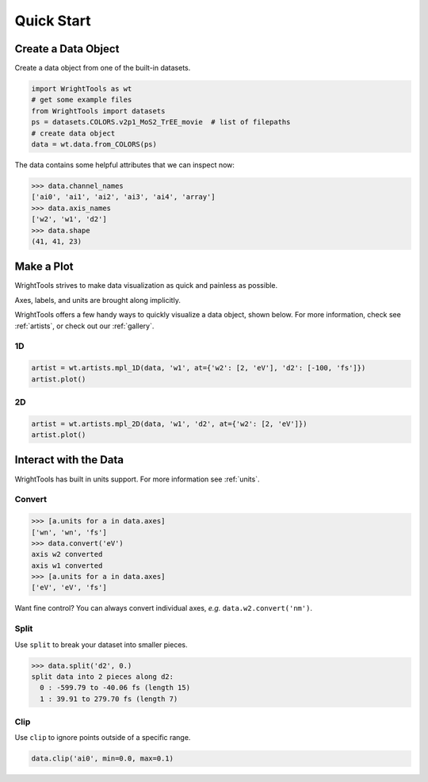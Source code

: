 .. quickstart_

Quick Start
===========

Create a Data Object
--------------------

Create a data object from one of the built-in datasets.

.. code-block:: python

   import WrightTools as wt
   # get some example files
   from WrightTools import datasets
   ps = datasets.COLORS.v2p1_MoS2_TrEE_movie  # list of filepaths
   # create data object
   data = wt.data.from_COLORS(ps)

The data contains some helpful attributes that we can inspect now:

.. code-block:: python

   >>> data.channel_names
   ['ai0', 'ai1', 'ai2', 'ai3', 'ai4', 'array']
   >>> data.axis_names
   ['w2', 'w1', 'd2']
   >>> data.shape
   (41, 41, 23)

Make a Plot
-----------

WrightTools strives to make data visualization as quick and painless as possible.

Axes, labels, and units are brought along implicitly.

WrightTools offers a few handy ways to quickly visualize a data object, shown below.
For more information, check see :ref:`artists`, or check out our :ref:`gallery`.

1D
^^

.. code-block:: python

   artist = wt.artists.mpl_1D(data, 'w1', at={'w2': [2, 'eV'], 'd2': [-100, 'fs']})
   artist.plot()

.. plot::
   :include-source: False

   import matplotlib.pyplot as plt
   import WrightTools as wt
   from WrightTools import datasets
   ps = datasets.COLORS.v2p1_MoS2_TrEE_movie
   data = wt.data.from_COLORS(ps)
   artist = wt.artists.mpl_1D(data, 'w1', at={'w2': [2, 'eV'], 'd2': [-100, 'fs']})
   artist.plot()
   plt.show()

2D
^^

.. code-block:: python

   artist = wt.artists.mpl_2D(data, 'w1', 'd2', at={'w2': [2, 'eV']})
   artist.plot()

.. plot::
   :include-source: False

   import matplotlib.pyplot as plt
   import WrightTools as wt
   from WrightTools import datasets
   ps = datasets.COLORS.v2p1_MoS2_TrEE_movie
   data = wt.data.from_COLORS(ps)
   artist = wt.artists.mpl_2D(data, 'w1', 'd2', at={'w2': [2, 'eV']})
   artist.plot()
   plt.show()

Interact with the Data
----------------------

WrightTools has built in units support. For more information see :ref:`units`.

Convert
^^^^^^^

.. code-block:: python

   >>> [a.units for a in data.axes]
   ['wn', 'wn', 'fs']
   >>> data.convert('eV')
   axis w2 converted
   axis w1 converted
   >>> [a.units for a in data.axes]
   ['eV', 'eV', 'fs']

Want fine control? You can always convert individual axes, *e.g.* ``data.w2.convert('nm')``.

Split
^^^^^

Use ``split`` to break your dataset into smaller pieces.

.. code-block:: python

   >>> data.split('d2', 0.)
   split data into 2 pieces along d2:
     0 : -599.79 to -40.06 fs (length 15)
     1 : 39.91 to 279.70 fs (length 7)

Clip
^^^^

Use ``clip`` to ignore points outside of a specific range.

.. code-block:: python

   data.clip('ai0', min=0.0, max=0.1)

.. plot::
   :include-source: False

   import matplotlib.pyplot as plt
   import WrightTools as wt
   from WrightTools import datasets
   ps = datasets.COLORS.v2p1_MoS2_TrEE_movie
   data = wt.data.from_COLORS(ps)
   data.clip('ai0', min=0.0, max=0.1)
   artist = wt.artists.mpl_2D(data, 'w1', 'd2', at={'w2': [2, 'eV']})
   artist.plot()
   plt.show()
